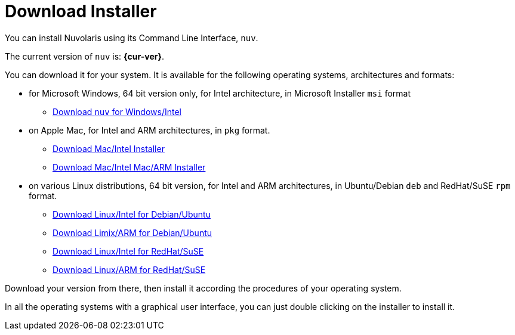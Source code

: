 = Download Installer


:base-url: github.com/nuvolaris/nuv/releases/download

You can install Nuvolaris using its Command Line Interface, `nuv`.

The current version of `nuv` is: *{cur-ver}*.

You can download it for your system. It is available for the following operating systems, architectures and formats:

* for Microsoft Windows, 64 bit version only, for Intel architecture, in Microsoft Installer `msi` format
** https://{base-url}/{cur-ver}/nuv_{cur-ver}_amd64.msi[Download `nuv` for Windows/Intel]

* on Apple Mac, for Intel and ARM architectures, in `pkg` format.
** https://{base-url}/{cur-ver}/nuv_{cur-ver}_amd64.pkg[Download Mac/Intel Installer] 
** https://{base-url}/{cur-ver}/nuv_{cur-ver}_arm64.pkg[Download Mac/Intel Mac/ARM Installer]

* on various Linux distributions, 64 bit version, for Intel and ARM architectures, in Ubuntu/Debian `deb` and RedHat/SuSE `rpm` format.
** https://{base-url}/{cur-ver}/nuv_{cur-ver}_amd64.deb[Download Linux/Intel for Debian/Ubuntu] 
** https://{base-url}/{cur-ver}/nuv_{cur-ver}_arm64.deb[Download Limix/ARM for Debian/Ubuntu]
** https://{base-url}/{cur-ver}/nuv_{cur-ver}_amd64.rpm[Download Linux/Intel for RedHat/SuSE] 
** https://{base-url}/{cur-ver}/nuv_{cur-ver}_arm64.rpm[Download Linux/ARM for RedHat/SuSE]

Download your version from there, then install it according the procedures of your operating system.

In all the operating systems with a graphical user interface,  you can just double clicking on the installer to install it.
